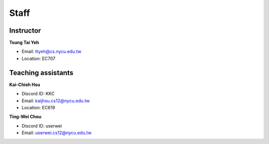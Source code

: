 Staff
=====
Instructor
***********
**Tsung Tai Yeh**

* Email: `ttyeh@cs.nycu.edu.tw <ttyeh@cs.nycu.edu.tw>`_
* Location: EC707

Teaching assistants
*******************

**Kai-Chieh Hsu**

* Discord ID: KKC
* Email: `kaijhsu.cs12@nycu.edu.tw <kaijhsu.cs12@nycu.edu.tw>`_
* Location: EC619

**Ting-Wei Chou**

* Discord ID: userwei
* Email: `userwei.cs12@nycu.edu.tw <userwei.cs12@nycu.edu.tw>`_